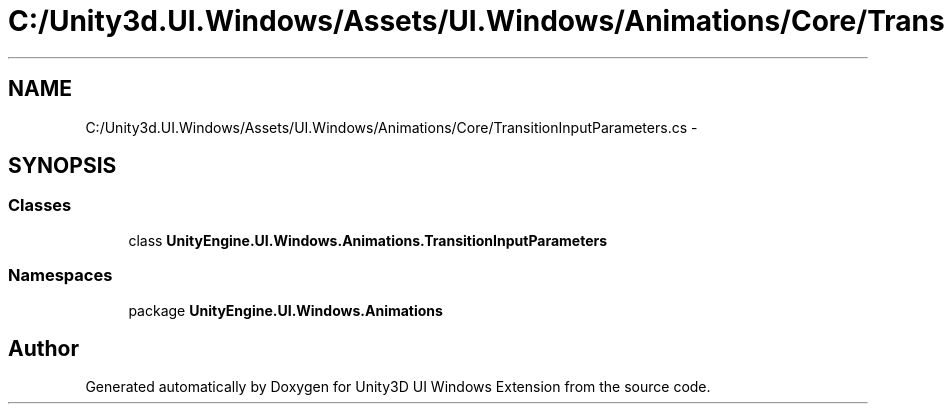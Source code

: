 .TH "C:/Unity3d.UI.Windows/Assets/UI.Windows/Animations/Core/TransitionInputParameters.cs" 3 "Fri Apr 3 2015" "Version version 0.8a" "Unity3D UI Windows Extension" \" -*- nroff -*-
.ad l
.nh
.SH NAME
C:/Unity3d.UI.Windows/Assets/UI.Windows/Animations/Core/TransitionInputParameters.cs \- 
.SH SYNOPSIS
.br
.PP
.SS "Classes"

.in +1c
.ti -1c
.RI "class \fBUnityEngine\&.UI\&.Windows\&.Animations\&.TransitionInputParameters\fP"
.br
.in -1c
.SS "Namespaces"

.in +1c
.ti -1c
.RI "package \fBUnityEngine\&.UI\&.Windows\&.Animations\fP"
.br
.in -1c
.SH "Author"
.PP 
Generated automatically by Doxygen for Unity3D UI Windows Extension from the source code\&.

